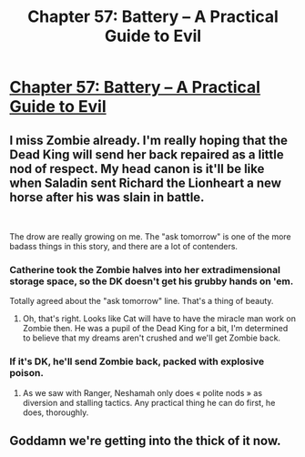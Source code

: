 #+TITLE: Chapter 57: Battery – A Practical Guide to Evil

* [[https://practicalguidetoevil.wordpress.com/2020/09/08/chapter-57-battery/][Chapter 57: Battery – A Practical Guide to Evil]]
:PROPERTIES:
:Author: alaskanfever
:Score: 45
:DateUnix: 1599597731.0
:DateShort: 2020-Sep-09
:END:

** I miss Zombie already. I'm really hoping that the Dead King will send her back repaired as a little nod of respect. My head canon is it'll be like when Saladin sent Richard the Lionheart a new horse after his was slain in battle.

​

The drow are really growing on me. The "ask tomorrow" is one of the more badass things in this story, and there are a lot of contenders.
:PROPERTIES:
:Author: alaskanfever
:Score: 11
:DateUnix: 1599598057.0
:DateShort: 2020-Sep-09
:END:

*** Catherine took the Zombie halves into her extradimensional storage space, so the DK doesn't get his grubby hands on 'em.

Totally agreed about the "ask tomorrow" line. That's a thing of beauty.
:PROPERTIES:
:Author: PastafarianGames
:Score: 13
:DateUnix: 1599608301.0
:DateShort: 2020-Sep-09
:END:

**** Oh, that's right. Looks like Cat will have to have the miracle man work on Zombie then. He was a pupil of the Dead King for a bit, I'm determined to believe that my dreams aren't crushed and we'll get Zombie back.
:PROPERTIES:
:Author: alaskanfever
:Score: 5
:DateUnix: 1599611262.0
:DateShort: 2020-Sep-09
:END:


*** If it's DK, he'll send Zombie back, packed with explosive poison.
:PROPERTIES:
:Author: TwoxMachina
:Score: 4
:DateUnix: 1599652736.0
:DateShort: 2020-Sep-09
:END:

**** As we saw with Ranger, Neshamah only does « polite nods » as diversion and stalling tactics. Any practical thing he can do first, he does, thoroughly.
:PROPERTIES:
:Author: JesradSeraph
:Score: 1
:DateUnix: 1599945880.0
:DateShort: 2020-Sep-13
:END:


** Goddamn we're getting into the thick of it now.
:PROPERTIES:
:Author: hayshed
:Score: 2
:DateUnix: 1599654403.0
:DateShort: 2020-Sep-09
:END:
